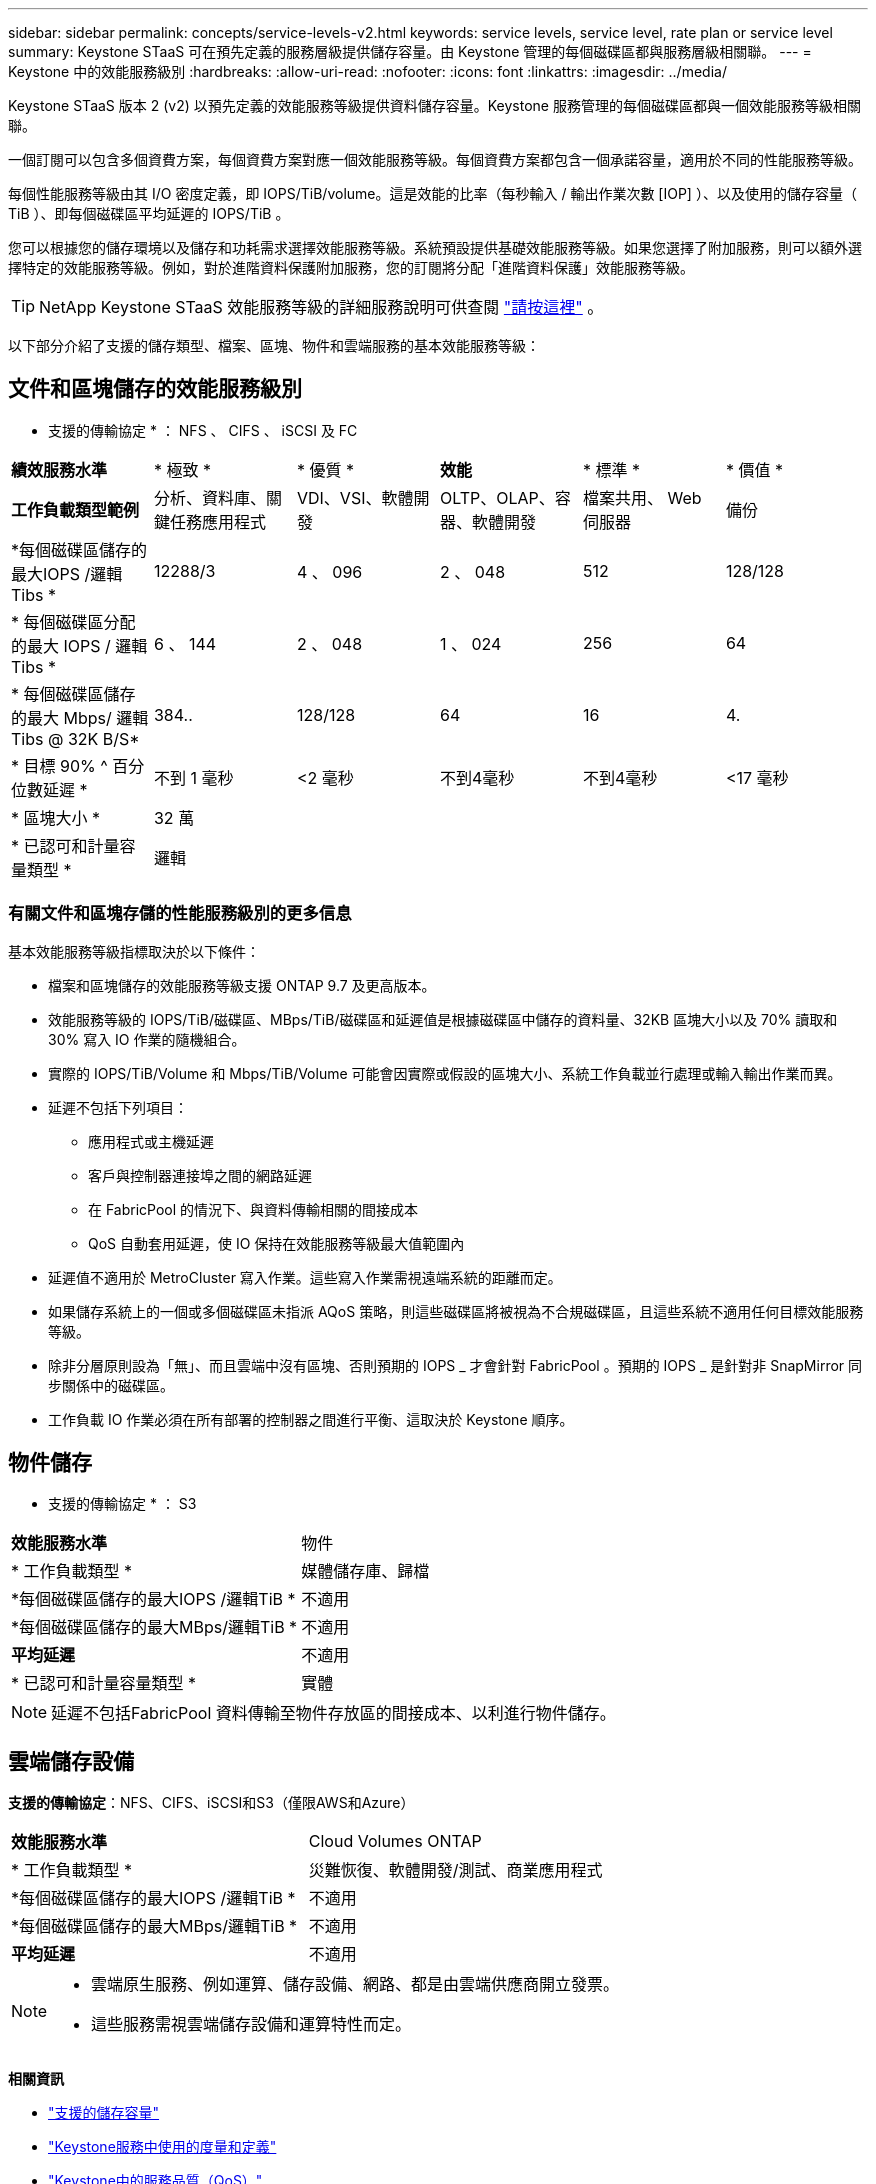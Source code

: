 ---
sidebar: sidebar 
permalink: concepts/service-levels-v2.html 
keywords: service levels, service level, rate plan or service level 
summary: Keystone STaaS 可在預先定義的服務層級提供儲存容量。由 Keystone 管理的每個磁碟區都與服務層級相關聯。 
---
= Keystone 中的效能服務級別
:hardbreaks:
:allow-uri-read: 
:nofooter: 
:icons: font
:linkattrs: 
:imagesdir: ../media/


[role="lead"]
Keystone STaaS 版本 2 (v2) 以預先定義的效能服務等級提供資料儲存容量。Keystone 服務管理的每個磁碟區都與一個效能服務等級相關聯。

一個訂閱可以包含多個資費方案，每個資費方案對應一個效能服務等級。每個資費方案都包含一個承諾容量，適用於不同的性能服務等級。

每個性能服務等級由其 I/O 密度定義，即 IOPS/TiB/volume。這是效能的比率（每秒輸入 / 輸出作業次數 [IOP] ）、以及使用的儲存容量（ TiB ）、即每個磁碟區平均延遲的 IOPS/TiB 。

您可以根據您的儲存環境以及儲存和功耗需求選擇效能服務等級。系統預設提供基礎效能服務等級。如果您選擇了附加服務，則可以額外選擇特定的效能服務等級。例如，對於進階資料保護附加服務，您的訂閱將分配「進階資料保護」效能服務等級。


TIP: NetApp Keystone STaaS 效能服務等級的詳細服務說明可供查閱 https://www.netapp.com/services/keystone/terms-and-conditions/["請按這裡"^] 。

以下部分介紹了支援的儲存類型、檔案、區塊、物件和雲端服務的基本效能服務等級：



== 文件和區塊儲存的效能服務級別

* 支援的傳輸協定 * ： NFS 、 CIFS 、 iSCSI 及 FC

|===


| *績效服務水準* | * 極致 * | * 優質 * | *效能* | * 標準 * | * 價值 * 


| *工作負載類型範例* | 分析、資料庫、關鍵任務應用程式 | VDI、VSI、軟體開發 | OLTP、OLAP、容器、軟體開發 | 檔案共用、 Web 伺服器 | 備份 


| *每個磁碟區儲存的最大IOPS /邏輯Tibs * | 12288/3 | 4 、 096 | 2 、 048 | 512 | 128/128 


| * 每個磁碟區分配的最大 IOPS / 邏輯 Tibs * | 6 、 144 | 2 、 048 | 1 、 024 | 256 | 64 


| * 每個磁碟區儲存的最大 Mbps/ 邏輯 Tibs @ 32K B/S* | 384.. | 128/128 | 64 | 16 | 4. 


| * 目標 90% ^ 百分位數延遲 * | 不到 1 毫秒 | <2 毫秒 | 不到4毫秒 | 不到4毫秒 | <17 毫秒 


| * 區塊大小 * 5+| 32 萬 


| * 已認可和計量容量類型 * 5+| 邏輯 
|===


=== 有關文件和區塊存儲的性能服務級別的更多信息

基本效能服務等級指標取決於以下條件：

* 檔案和區塊儲存的效能服務等級支援 ONTAP 9.7 及更高版本。
* 效能服務等級的 IOPS/TiB/磁碟區、MBps/TiB/磁碟區和延遲值是根據磁碟區中儲存的資料量、32KB 區塊大小以及 70% 讀取和 30% 寫入 IO 作業的隨機組合。
* 實際的 IOPS/TiB/Volume 和 Mbps/TiB/Volume 可能會因實際或假設的區塊大小、系統工作負載並行處理或輸入輸出作業而異。
* 延遲不包括下列項目：
+
** 應用程式或主機延遲
** 客戶與控制器連接埠之間的網路延遲
** 在 FabricPool 的情況下、與資料傳輸相關的間接成本
** QoS 自動套用延遲，使 IO 保持在效能服務等級最大值範圍內


* 延遲值不適用於 MetroCluster 寫入作業。這些寫入作業需視遠端系統的距離而定。
* 如果儲存系統上的一個或多個磁碟區未指派 AQoS 策略，則這些磁碟區將被視為不合規磁碟區，且這些系統不適用任何目標效能服務等級。
* 除非分層原則設為「無」、而且雲端中沒有區塊、否則預期的 IOPS _ 才會針對 FabricPool 。預期的 IOPS _ 是針對非 SnapMirror 同步關係中的磁碟區。
* 工作負載 IO 作業必須在所有部署的控制器之間進行平衡、這取決於 Keystone 順序。




== 物件儲存

* 支援的傳輸協定 * ： S3

|===


| *效能服務水準* | 物件 


| * 工作負載類型 * | 媒體儲存庫、歸檔 


| *每個磁碟區儲存的最大IOPS /邏輯TiB * | 不適用 


| *每個磁碟區儲存的最大MBps/邏輯TiB * | 不適用 


| *平均延遲* | 不適用 


| * 已認可和計量容量類型 * | 實體 
|===

NOTE: 延遲不包括FabricPool 資料傳輸至物件存放區的間接成本、以利進行物件儲存。



== 雲端儲存設備

*支援的傳輸協定*：NFS、CIFS、iSCSI和S3（僅限AWS和Azure）

|===


| *效能服務水準* | Cloud Volumes ONTAP 


| * 工作負載類型 * | 災難恢復、軟體開發/測試、商業應用程式 


| *每個磁碟區儲存的最大IOPS /邏輯TiB * | 不適用 


| *每個磁碟區儲存的最大MBps/邏輯TiB * | 不適用 


| *平均延遲* | 不適用 
|===
[NOTE]
====
* 雲端原生服務、例如運算、儲存設備、網路、都是由雲端供應商開立發票。
* 這些服務需視雲端儲存設備和運算特性而定。


====
*相關資訊*

* link:../concepts/supported-storage-capacity-v2.html["支援的儲存容量"]
* link:..//concepts/metrics-v2.html["Keystone服務中使用的度量和定義"]
* link:../concepts/qos.html["Keystone中的服務品質（QoS）"]
* link:../concepts/pricing-v2.html["Keystone定價"]

